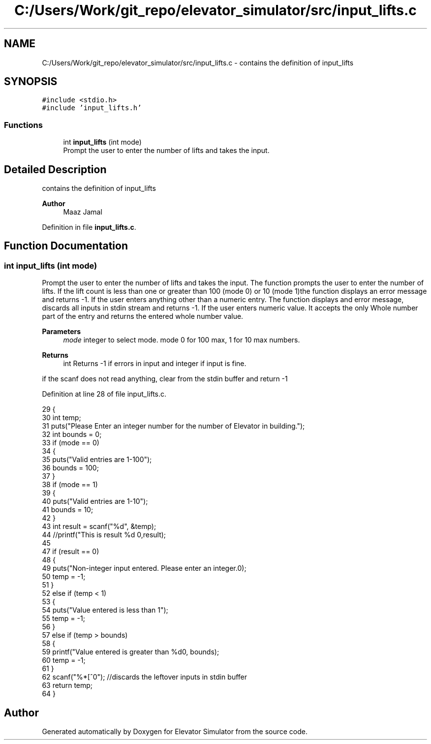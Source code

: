 .TH "C:/Users/Work/git_repo/elevator_simulator/src/input_lifts.c" 3 "Fri Apr 24 2020" "Version 2.0" "Elevator Simulator" \" -*- nroff -*-
.ad l
.nh
.SH NAME
C:/Users/Work/git_repo/elevator_simulator/src/input_lifts.c \- contains the definition of input_lifts  

.SH SYNOPSIS
.br
.PP
\fC#include <stdio\&.h>\fP
.br
\fC#include 'input_lifts\&.h'\fP
.br

.SS "Functions"

.in +1c
.ti -1c
.RI "int \fBinput_lifts\fP (int mode)"
.br
.RI "Prompt the user to enter the number of lifts and takes the input\&. "
.in -1c
.SH "Detailed Description"
.PP 
contains the definition of input_lifts 


.PP
\fBAuthor\fP
.RS 4
Maaz Jamal 
.RE
.PP

.PP
Definition in file \fBinput_lifts\&.c\fP\&.
.SH "Function Documentation"
.PP 
.SS "int input_lifts (int mode)"

.PP
Prompt the user to enter the number of lifts and takes the input\&. The function prompts the user to enter the number of lifts\&. If the lift count is less than one or greater than 100 (mode 0) or 10 (mode 1)the function displays an error message and returns -1\&. If the user enters anything other than a numeric entry\&. The function displays and error message, discards all inputs in stdin stream and returns -1\&. If the user enters numeric value\&. It accepts the only Whole number part of the entry and returns the entered whole number value\&.
.PP
\fBParameters\fP
.RS 4
\fImode\fP integer to select mode\&. mode 0 for 100 max, 1 for 10 max numbers\&.
.RE
.PP
\fBReturns\fP
.RS 4
int Returns -1 if errors in input and integer if input is fine\&. 
.RE
.PP
if the scanf does not read anything, clear from the stdin buffer and return -1
.PP
Definition at line 28 of file input_lifts\&.c\&.
.PP
.nf
29 {
30     int temp;
31     puts("Please Enter an integer number for the number of Elevator in building\&.");
32     int bounds = 0;
33     if (mode == 0)
34     {
35         puts("Valid entries are 1-100");
36         bounds = 100;
37     }
38     if (mode == 1)
39     {
40         puts("Valid entries are 1-10");
41         bounds = 10;
42     }
43     int result = scanf("%d", &temp);
44     //printf("This is result %d \n",result);
45 
47     if (result == 0)
48     {
49         puts("Non-integer input entered\&. Please enter an integer\&.\n");
50         temp = -1;
51     }
52     else if (temp < 1)
53     {
54         puts("Value entered is less than 1");
55         temp = -1;
56     }
57     else if (temp > bounds)
58     {
59         printf("Value entered is greater than %d\n", bounds);
60         temp = -1;
61     }
62     scanf("%*[^\n]"); //discards the leftover inputs in stdin buffer
63     return temp;
64 }
.fi
.SH "Author"
.PP 
Generated automatically by Doxygen for Elevator Simulator from the source code\&.
